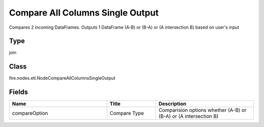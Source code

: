 Compare All Columns Single Output
=========== 

Compares 2 incoming DataFrames. Outputs 1 DataFrame (A-B) or (B-A) or (A intersection B) based on user's input

Type
--------- 

join

Class
--------- 

fire.nodes.etl.NodeCompareAllColumnsSingleOutput

Fields
--------- 

.. list-table::
      :widths: 10 5 10
      :header-rows: 1

      * - Name
        - Title
        - Description
      * - compareOption
        - Compare Type
        - Comparision options whether (A-B) or (B-A) or (A intersection B)




